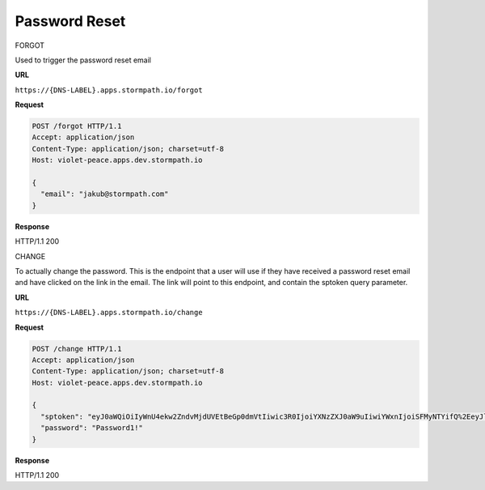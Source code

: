 .. _password-reset:

**************
Password Reset
**************

FORGOT

Used to trigger the password reset email

**URL**

``https://{DNS-LABEL}.apps.stormpath.io/forgot``

**Request**

.. code-block:: http

  POST /forgot HTTP/1.1
  Accept: application/json
  Content-Type: application/json; charset=utf-8
  Host: violet-peace.apps.dev.stormpath.io

  {
    "email": "jakub@stormpath.com"
  }

**Response**

HTTP/1.1 200

CHANGE

To actually change the password. This is the endpoint that a user will use if they have received a password reset email and have clicked on the link in the email. The link will point to this endpoint, and contain the sptoken query parameter.

**URL**

``https://{DNS-LABEL}.apps.stormpath.io/change``

**Request**

.. code-block:: http

  POST /change HTTP/1.1
  Accept: application/json
  Content-Type: application/json; charset=utf-8
  Host: violet-peace.apps.dev.stormpath.io

  {
    "sptoken": "eyJ0aWQiOiIyWnU4ekw2ZndvMjdUVEtBeGp0dmVtIiwic3R0IjoiYXNzZXJ0aW9uIiwiYWxnIjoiSFMyNTYifQ%2EeyJleHAiOjE0Nzc3NzUzNjIsImp0aSI6IjZFMWo0aTN4QkdPV1g2OXhrVDNSRG8ifQ%2ECOmIVRr3pQ4jsIhKl7wWjHkYTfX1Reg3BV0kAlMSQpc",
    "password": "Password1!"
  }

**Response**

HTTP/1.1 200